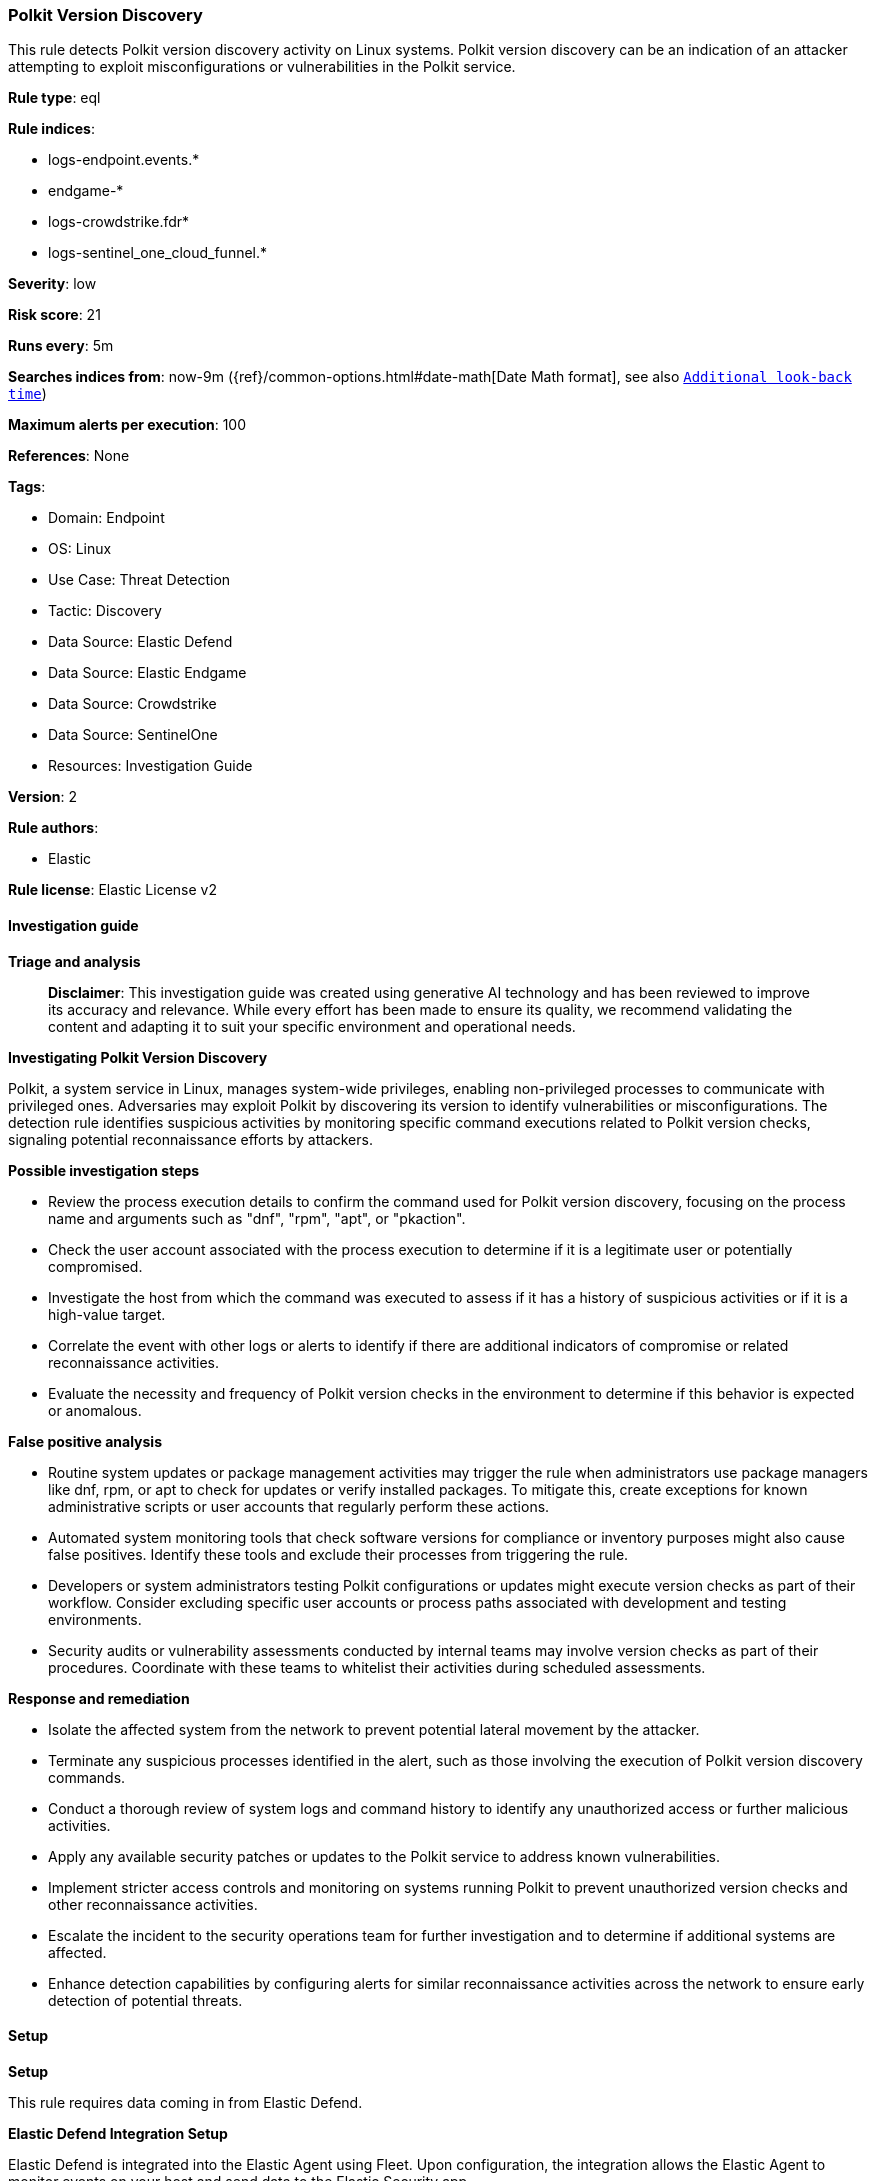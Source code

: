 [[polkit-version-discovery]]
=== Polkit Version Discovery

This rule detects Polkit version discovery activity on Linux systems. Polkit version discovery can be an indication of an attacker attempting to exploit misconfigurations or vulnerabilities in the Polkit service.

*Rule type*: eql

*Rule indices*: 

* logs-endpoint.events.*
* endgame-*
* logs-crowdstrike.fdr*
* logs-sentinel_one_cloud_funnel.*

*Severity*: low

*Risk score*: 21

*Runs every*: 5m

*Searches indices from*: now-9m ({ref}/common-options.html#date-math[Date Math format], see also <<rule-schedule, `Additional look-back time`>>)

*Maximum alerts per execution*: 100

*References*: None

*Tags*: 

* Domain: Endpoint
* OS: Linux
* Use Case: Threat Detection
* Tactic: Discovery
* Data Source: Elastic Defend
* Data Source: Elastic Endgame
* Data Source: Crowdstrike
* Data Source: SentinelOne
* Resources: Investigation Guide

*Version*: 2

*Rule authors*: 

* Elastic

*Rule license*: Elastic License v2


==== Investigation guide



*Triage and analysis*


> **Disclaimer**:
> This investigation guide was created using generative AI technology and has been reviewed to improve its accuracy and relevance. While every effort has been made to ensure its quality, we recommend validating the content and adapting it to suit your specific environment and operational needs.


*Investigating Polkit Version Discovery*


Polkit, a system service in Linux, manages system-wide privileges, enabling non-privileged processes to communicate with privileged ones. Adversaries may exploit Polkit by discovering its version to identify vulnerabilities or misconfigurations. The detection rule identifies suspicious activities by monitoring specific command executions related to Polkit version checks, signaling potential reconnaissance efforts by attackers.


*Possible investigation steps*


- Review the process execution details to confirm the command used for Polkit version discovery, focusing on the process name and arguments such as "dnf", "rpm", "apt", or "pkaction".
- Check the user account associated with the process execution to determine if it is a legitimate user or potentially compromised.
- Investigate the host from which the command was executed to assess if it has a history of suspicious activities or if it is a high-value target.
- Correlate the event with other logs or alerts to identify if there are additional indicators of compromise or related reconnaissance activities.
- Evaluate the necessity and frequency of Polkit version checks in the environment to determine if this behavior is expected or anomalous.


*False positive analysis*


- Routine system updates or package management activities may trigger the rule when administrators use package managers like dnf, rpm, or apt to check for updates or verify installed packages. To mitigate this, create exceptions for known administrative scripts or user accounts that regularly perform these actions.
- Automated system monitoring tools that check software versions for compliance or inventory purposes might also cause false positives. Identify these tools and exclude their processes from triggering the rule.
- Developers or system administrators testing Polkit configurations or updates might execute version checks as part of their workflow. Consider excluding specific user accounts or process paths associated with development and testing environments.
- Security audits or vulnerability assessments conducted by internal teams may involve version checks as part of their procedures. Coordinate with these teams to whitelist their activities during scheduled assessments.


*Response and remediation*


- Isolate the affected system from the network to prevent potential lateral movement by the attacker.
- Terminate any suspicious processes identified in the alert, such as those involving the execution of Polkit version discovery commands.
- Conduct a thorough review of system logs and command history to identify any unauthorized access or further malicious activities.
- Apply any available security patches or updates to the Polkit service to address known vulnerabilities.
- Implement stricter access controls and monitoring on systems running Polkit to prevent unauthorized version checks and other reconnaissance activities.
- Escalate the incident to the security operations team for further investigation and to determine if additional systems are affected.
- Enhance detection capabilities by configuring alerts for similar reconnaissance activities across the network to ensure early detection of potential threats.

==== Setup



*Setup*

This rule requires data coming in from Elastic Defend.

*Elastic Defend Integration Setup*

Elastic Defend is integrated into the Elastic Agent using Fleet. Upon configuration, the integration allows the Elastic Agent to monitor events on your host and send data to the Elastic Security app.

*Prerequisite Requirements:*

- Fleet is required for Elastic Defend.
- To configure Fleet Server refer to the https://www.elastic.co/guide/en/fleet/current/fleet-server.html[documentation].

*The following steps should be executed in order to add the Elastic Defend integration on a Linux System:*

- Go to the Kibana home page and click "Add integrations".
- In the query bar, search for "Elastic Defend" and select the integration to see more details about it.
- Click "Add Elastic Defend".
- Configure the integration name and optionally add a description.
- Select the type of environment you want to protect, either "Traditional Endpoints" or "Cloud Workloads".
- Select a configuration preset. Each preset comes with different default settings for Elastic Agent, you can further customize these later by configuring the Elastic Defend integration policy. https://www.elastic.co/guide/en/security/current/configure-endpoint-integration-policy.html[Helper guide].
- We suggest selecting "Complete EDR (Endpoint Detection and Response)" as a configuration setting, that provides "All events; all preventions"
- Enter a name for the agent policy in "New agent policy name". If other agent policies already exist, you can click the "Existing hosts" tab and select an existing policy instead.
For more details on Elastic Agent configuration settings, refer to the https://www.elastic.co/guide/en/fleet/8.10/agent-policy.html[helper guide].
- Click "Save and Continue".
- To complete the integration, select "Add Elastic Agent to your hosts" and continue to the next section to install the Elastic Agent on your hosts.
For more details on Elastic Defend refer to the https://www.elastic.co/guide/en/security/current/install-endpoint.html[helper guide].


==== Rule query


[source, js]
----------------------------------
process where host.os.type == "linux" and event.type == "start" and
event.action in ("exec", "exec_event", "start", "ProcessRollup2") and (
  (process.name == "dnf" and process.args == "dnf" and process.args == "info" and process.args == "polkit") or
  (process.name == "rpm" and process.args == "polkit") or
  (process.name == "apt" and process.args == "show" and process.args == "policykit-1") or
  (process.name == "pkaction" and process.args == "--version")
)

----------------------------------

*Framework*: MITRE ATT&CK^TM^

* Tactic:
** Name: Discovery
** ID: TA0007
** Reference URL: https://attack.mitre.org/tactics/TA0007/
* Technique:
** Name: System Information Discovery
** ID: T1082
** Reference URL: https://attack.mitre.org/techniques/T1082/
